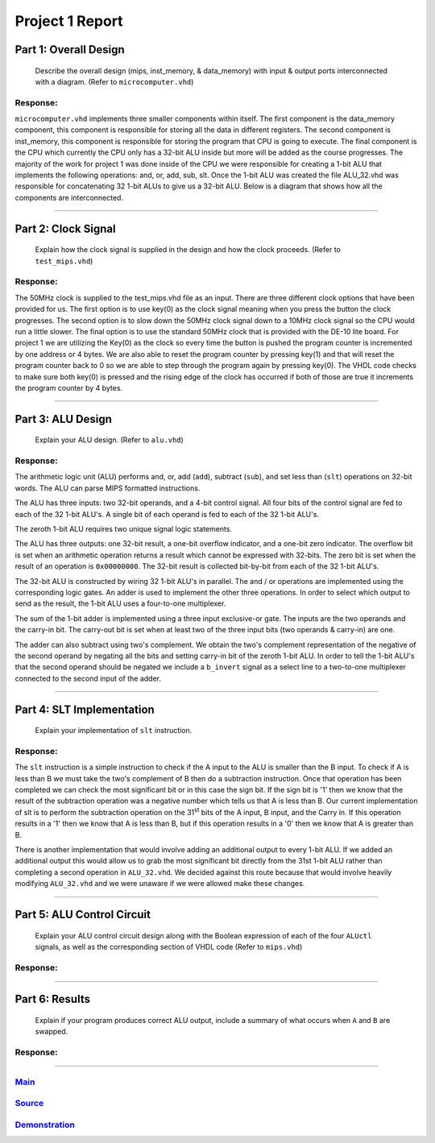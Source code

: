 
Project 1 Report
````````````````
----------------------
Part 1: Overall Design
----------------------

   Describe the overall design (mips, inst_memory, & data_memory) with input & 
   output ports interconnected with a diagram. (Refer to ``microcomputer.vhd``)

Response:
~~~~~~~~~
``microcomputer.vhd`` implements three smaller components within itself. The
first component is the data_memory component, this component is responsible
for storing all the data in different registers. The second component is
inst_memory, this component is responsible for storing the program that CPU
is going to execute. The final component is the CPU which currently the CPU
only has a 32-bit ALU inside but more will be added as the course progresses.
The majority of the work for project 1 was done inside of the CPU we were
responsible for creating a 1-bit ALU that implements the following
operations: and, or, add, sub, slt. Once the 1-bit ALU was created the file
ALU_32.vhd was responsible for concatenating 32 1-bit ALUs to give us a
32-bit ALU. Below is a diagram that shows how all the components are
interconnected.   

.. raw:: html
   
   <img src="../images/block_diagram.PNG" alt="" style="width: 100%;"/>
   <figcaption>block diagram for microcomputer.vhd</figcaption>

-----

--------------------
Part 2: Clock Signal
--------------------

  Explain how the clock signal is supplied in the design and how the clock
  proceeds. (Refer to ``test_mips.vhd``)

Response:
~~~~~~~~~
The 50MHz clock is supplied to the test_mips.vhd file as an input.
There are three different clock options that have been provided for us.
The first option is to use key(0) as the clock signal meaning when you
press the button the clock progresses. The second option is to slow down
the 50MHz clock signal down to a 10MHz clock signal so the CPU would
run a little slower. The final option is to use the standard 50MHz clock
that is provided with the DE-10 lite board. For project 1 we are utilizing
the Key(0) as the clock so every time the button is pushed the program counter
is incremented by one address or 4 bytes. We are also able to reset the
program counter by pressing key(1) and that will reset the program counter
back to 0 so we are able to step through the program again by pressing key(0).
The VHDL code checks to make sure both key(0) is pressed and the rising
edge of the clock has occurred if both of those are true it increments the
program counter by 4 bytes.

-----

------------------
Part 3: ALU Design
------------------

  Explain your ALU design. (Refer to ``alu.vhd``)

Response:
~~~~~~~~~

The arithmetic logic unit (ALU) performs and, or, add (``add``), subtract 
(``sub``), and set less than (``slt``) operations on 32-bit words. The ALU
can parse MIPS formatted instructions.

The ALU has three inputs: two 32-bit operands, and a 4-bit control signal. All
four bits of the control signal are fed to each of the 32 1-bit ALU's. A single
bit of each operand is fed to each of the 32 1-bit ALU's. 

The zeroth 1-bit ALU requires two unique signal logic statements.

The ALU has three outputs: one 32-bit result, a one-bit overflow indicator, and
a one-bit zero indicator. The overflow bit is set when an arithmetic operation
returns a result which cannot be expressed with 32-bits. The zero bit is set
when the result of an operation is ``0x00000000``. The 32-bit result is
collected bit-by-bit from each of the 32 1-bit ALU's.

The 32-bit ALU is constructed by wiring 32 1-bit ALU's in parallel. The and /
or operations are implemented using the corresponding logic gates. An adder is
used to implement the other three operations. In order to select which output
to send as the result, the 1-bit ALU uses a four-to-one multiplexer. 

The sum of the 1-bit adder is implemented using a three input exclusive-or
gate. The inputs are the two operands and the carry-in bit. The carry-out bit
is set when at least two of the three input bits (two operands & carry-in)
are one.

The adder can also subtract using two's complement. We obtain the two's
complement representation of the negative of the second operand by negating 
all the bits and setting carry-in bit of the zeroth 1-bit ALU. In order to
tell the 1-bit ALU's that the second operand should be negated we include a
``b_invert`` signal as a select line to a two-to-one multiplexer connected to
the second input of the adder.


-----

--------------------------
Part 4: SLT Implementation
--------------------------
  Explain your implementation of ``slt`` instruction.

Response:
~~~~~~~~~
The ``slt`` instruction is a simple instruction to check if the A input to the ALU
is smaller than the B input. To check if A is less than B we must take the two's 
complement  of B then do a subtraction instruction. Once that operation has been 
completed we can check the most significant bit or in this case the sign bit. 
If the sign bit is '1' then we know that the result of the subtraction operation
was a negative number which tells us that A is less than B. Our current implementation
of slt is to perform the subtraction operation on the 31\ :sup:`st` bits of the 
A input, B input, and the Carry in. If this operation results in a '1' then 
we know that A is less than B, but if this operation results in a '0' then we 
know that A is greater than B. 

There is another implementation that would involve adding an additional output
to every 1-bit ALU. If we added an additional output this would allow us to grab 
the most significant bit directly from the 31st 1-bit ALU rather than completing a 
second operation in ``ALU_32.vhd``. We decided against this route because that would
involve heavily modifying ``ALU_32.vhd`` and we were unaware if we were allowed make 
these changes. 

------

---------------------------
Part 5: ALU Control Circuit
---------------------------

  Explain your ALU control circuit design along with the Boolean expression of
  each of the four ``ALUctl`` signals, as well as the corresponding section of
  VHDL code (Refer to ``mips.vhd``)

Response:
~~~~~~~~~


-----

---------------
Part 6: Results
---------------

  Explain if your program produces correct ALU output, include a summary of
  what occurs when ``A`` and ``B`` are swapped.

Response:
~~~~~~~~~


-----

Main_
~~~~~~~
.. _Main: main.html

Source_
~~~~~~~
.. _Source: source.html

Demonstration_
~~~~~~~~~~~~~~
.. _Demonstration: demonstration.html
